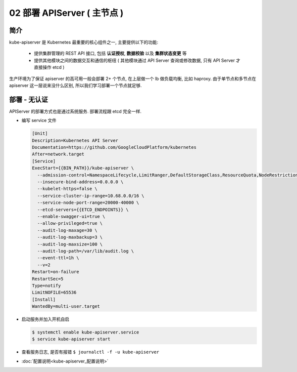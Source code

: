 ==============================
 02 部署 APIServer ( 主节点 )
==============================

简介
====

kube-apiserver 是 Kubernetes 最重要的核心组件之一, 主要提供以下的功能:

  - 提供集群管理的 REST API 接口, 包括 **认证授权**, **数据校验** 以及 **集群状态变更** 等

  - 提供其他模块之间的数据交互和通信的枢纽 ( 其他模块通过 API Server 查询或修改数据,
    只有 API Server 才直接操作 etcd )

生产环境为了保证 apiserver 的高可用一般会部署 2+ 个节点, 在上层做一个 lb 做负载均衡,
比如 haproxy. 由于单节点和多节点在 apiserver 这一层说来没什么区别,
所以我们学习部署一个节点就足够.

部署 - 无认证
=============

APIServer 的部署方式也是通过系统服务. 部署流程跟 etcd 完全一样.

- 编写 service 文件

  .. code-block:: shell

     [Unit]
     Description=Kubernetes API Server
     Documentation=https://github.com/GoogleCloudPlatform/kubernetes
     After=network.target
     [Service]
     ExecStart={{BIN_PATH}}/kube-apiserver \
       --admission-control=NamespaceLifecycle,LimitRanger,DefaultStorageClass,ResourceQuota,NodeRestriction \
       --insecure-bind-address=0.0.0.0 \
       --kubelet-https=false \
       --service-cluster-ip-range=10.68.0.0/16 \
       --service-node-port-range=20000-40000 \
       --etcd-servers={{ETCD_ENDPOINTS}} \
       --enable-swagger-ui=true \
       --allow-privileged=true \
       --audit-log-maxage=30 \
       --audit-log-maxbackup=3 \
       --audit-log-maxsize=100 \
       --audit-log-path=/var/lib/audit.log \
       --event-ttl=1h \
       --v=2
     Restart=on-failure
     RestartSec=5
     Type=notify
     LimitNOFILE=65536
     [Install]
     WantedBy=multi-user.target

- 启动服务并加入开机自启

  .. code-block:: shell

     $ systemctl enable kube-apiserver.service
     $ service kube-apiserver start

- 查看服务日志, 是否有报错 ``$ journalctl -f -u kube-apiserver``

- :doc:`配置说明<kube-apiserver_配置说明>`
